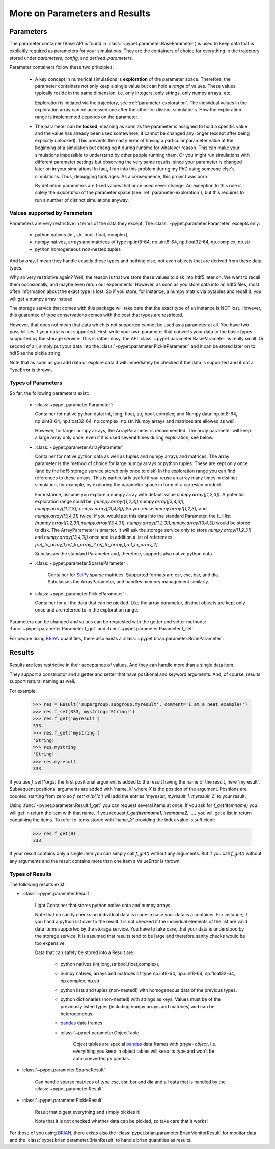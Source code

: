 
.. _more-on-parameters:

================================
More on Parameters and Results
================================

-----------------------------
Parameters
-----------------------------

The parameter container (Base API is found in :class:`~pypet.parameter.BaseParameter`)
is used to keep data that is explicitly required as parameters for your simulations.
They are the containers of choice for everything in the trajectory stored under *parameters*,
*config*, and *derived_parameters*.

Parameter containers follow these two principles:

 *  A key concept in numerical simulations is **exploration** of the parameter space. Therefore,
    the parameter containers not only keep a single value but can hold a *range*
    of values. These values typically reside in the same dimension, i.e. only integers, only
    strings, only numpy arrays, etc.

    Exploration is initiated via the trajectory, see :ref:`parameter-exploration`.
    The individual values in the exploration array can be accessed one after the other
    for distinct simulations.
    How the exploration range is implemented depends on the parameter.

 *  The parameter can be **locked**, meaning as soon as the parameter is assigned to hold a specific
    value and the value has already been used somewhere,
    it cannot be changed any longer (except after being explicitly unlocked).
    This prevents the nasty error of having a particular parameter value
    at the beginning of a simulation but changing it during runtime for whatever reason. This
    can make your simulations impossible to understand by other people running them.
    Or you might run simulations with different parameter settings but observing the
    very same results, since your parameter is changed later on in your simulations!
    In fact, I ran into this problem during my PhD using someone else's simulations.
    Thus, debugging took ages. As a consequence, this project was born.

    By definition parameters are fixed values that once used never change.
    An exception to this rule is solely the *exploration*
    of the parameter space (see :ref:`parameter-exploration`), but this
    requires to run a number of distinct simulations anyway.

^^^^^^^^^^^^^^^^^^^^^^^^^^^^^^^^^
Values supported by Parameters
^^^^^^^^^^^^^^^^^^^^^^^^^^^^^^^^^

Parameters are very restrictive in terms of the
data they except. The :class:`~pypet.parameter.Parameter` excepts only:

    * python natives (int, str, bool, float, complex),

    * numpy natives, arrays and matrices of type np.int8-64, np.uint8-64, np.float32-64,
      np.complex, np.str

    * python homogeneous non-nested tuples

And by *only*, I mean they handle exactly these types and nothing else, not even objects
that are derived from these data types.

Why so very restrictive again? Well, the reason is that we store these values to disk into
hdf5 later on. We want to recall them occasionally, and maybe even rerun our experiments.
However, as soon as you store data into an hdf5 files, most often information about the exact type
is lost. So if you store, for instance, a numpy matrix via pytables and recall it, you will get
a numpy array instead.

The storage service that comes with this package will take care
that the exact type of an instance is NOT lost. However, this guarantee of type conservations
comes with the cost that types are restricted.

However, that does not mean that data which is not supported cannot be used as a parameter at all.
You have two possibilities if your data is not supported. First, write your own parameter
that converts your data to the basic types supported by the storage service. This is rather easy,
the API :class:`~pypet.parameter.BaseParameter` is really small. Or second of all,
simply put your data into the :class:`~pypet.parameter.PickleParameter` and it can be stored later
on to hdf5 as the pickle string.

Note that as soon as you add data or explore data it will immediately be checked if the data
is supported and if not a TypeError is thrown.

^^^^^^^^^^^^^^^^^^^^^^^^^^^^^^^^^
Types of Parameters
^^^^^^^^^^^^^^^^^^^^^^^^^^^^^^^^^
So far, the following parameters exist:

 *  :class:`~pypet.parameter.Parameter`:

    Container for native python data: int, long, float, str, bool, complex; and
    Numpy data: np.int8-64, np.uint8-64, np.float32-64, np.complex, np.str.
    Numpy arrays and matrices are allowed as well.

    However, for larger numpy arrays, the ArrayParameter
    is recommended. The array parameter will keep a large array only once,
    even if it is used several
    times during exploration, see below.

 *  :class:`~pypet.parameter.ArrayParameter`

    Container for native python data as well as tuples and numpy arrays and matrices.
    The array parameter is the method of choice for large numpy arrays or python tuples.
    These are kept only once (and by the hdf5 storage service stored only once to disk)
    In the exploration range you can find references to these arrays. This is particularly
    useful if you reuse an array many times in distinct simulation, for example, by exploring
    the parameter space in form of a cartesian product.

    For instance, assume you explore a numpy array with default value
    `numpy.array([1,2,3])`.
    A potential exploration range could be: `[numpy.array([1,2,3]),numpy.array([3,4,3]),
    numpy.array([1,2,3]),numpy.array([3,4,3])]`
    So you reuse `numpy.array([1,2,3])` and `numpy.array([3,4,3])` twice. If you would
    put this data into the standard Parameter, the full list `[numpy.array([1,2,3]),numpy.array([3,4,3]),
    numpy.array([1,2,3]),numpy.array([3,4,3])` would be stored to disk.
    The ArrayParameter is smarter. It will ask the storage service only to store
    `numpy.array([1,2,3])` and `numpy.array([3,4,3])` once and in addition a list of references
    `[ref_to_array_1,ref_to_array_2,ref_to_array_1,ref_to_array_2]`.

    Subclasses the standard Parameter and, therefore, supports also native python data.


 * :class:`~pypet.parameter.SparseParameter`:

    Container for SciPy_ sparse matrices. Supported formats are csr, csc, bsr, and dia.
    Subclasses the ArrayParameter, and handles memory management similarly.

    .. _SciPy: http://docs.scipy.org/doc/scipy/reference/sparse.html

 *  :class:`~pypet.parameter.PickleParameter`:

    Container for all the data that can be pickled. Like the array parameter, distinct objects
    are kept only once and are referred to in the exploration range.

Parameters can be changed and values can be requested with the getter and setter methods:
:func:`~pypet.parameter.Parameter.f_get` and :func:`~pypet.parameter.Parameter.f_set`.

For people using BRIAN_ quantities, there also exists a
:class:`~pypet.brian.parameter.BrianParameter`.

.. _more-on-results:

------------------------------------
Results
------------------------------------

Results are less restrictive in their acceptance of values. And they can handle more than a
single data item.

They support a constructor and a getter and setter that have positional and keyword arguments.
And, of course, results support natural naming as well.

For example:

    >>> res = Result('supergroup.subgroup.myresult', comment='I am a neat example!')
    >>> res.f_set(333, mystring='String!')
    >>> res.f_get('myresult')
    333
    >>> res.f_get('mystring')
    'String!'
    >>> res.mystring
    'String!'
    >>> res.myresult
    333

If you use `f_set(*args)` the first positional argument is added to the result having the name
of the result, here 'myresult'. Subsequent positional arguments are added with 'name_X' where *X*
is the position of the argument. Positions are counted starting from zero so `f_set('a','b','c')`
will add the entries `'myresult, myresult_1, myresult_2'` to your result.

Using :func:`~pypet.parameter.Result.f_get` you can request several items at once.
If you ask for `f_get(itemname)` you will get in return the item with that name. If you
request `f_get(itemname1, itemname2, ....)` you will get a list in return containing the items.
To refer to items stored with 'name_X' providing the index value is sufficient:

    >>> res.f_get(0)
    333

If your result contains only a single item you can simply call `f_get()` without any arguments.
But if you call `f_get()` without any arguments and the result contains more than one item
a ValueError is thrown.

^^^^^^^^^^^^^^^^^^^^^^^^^^^^^^^^^
Types of Results
^^^^^^^^^^^^^^^^^^^^^^^^^^^^^^^^^

The following results exist:

* :class:`~pypet.parameter.Result`:

    Light Container that stores python native data and numpy arrays.

    Note that no sanity checks on individual data is made in case your data is a container.
    For instance, if you hand a python list over to the result it is not checked if the individual
    elements of the list are valid data items supported by the storage service.
    You have to take care, that your data is understood by the storage service.
    It is assumed that results tend to be large and therefore sanity checks would be too expensive.

    Data that can safely be stored into a Result are:

        * python natives (int,long,str,bool,float,complex),

        * numpy natives, arrays and matrices of type np.int8-64, np.uint8-64, np.float32-64,
          np.complex, np.str


        * python lists and tuples (non-nested!) with homogeneous data of the previous types.

        *
            python dictionaries (non-nested)  with strings as keys. Values must be of the
            previously listed types (including numpy arrays and matrices) and
            can be heterogeneous.

        * pandas_ data frames

        * :class:`~pypet.parameter.ObjectTable`

                Object tables are special pandas_ data frames with `dtype=object`, i.e. everything
                you keep in object tables will keep its type and won't be auto-converted py pandas.


* :class:`~pypet.parameter.SparseResult`

    Can handle sparse matrices of type csc, csr, bsr and dia and all data that is handled by
    the :class:`~pypet.parameter.Result`.

* :class:`~pypet.parameter.PickleResult`

    Result that digest everything and simply pickles it!

    Note that it is not checked whether data can be pickled, so take care that it works!


For those of you using BRIAN_, there exists also the
:class:`pypet.brian.parameter.BrianMonitorResult` for monitor data and the
:class:`pypet.brian.parameter.BrianResult` to handle brian quantities as results.


.. _BRIAN: http://briansimulator.org/

.. _pandas: http://pandas.pydata.org/pandas-docs/dev/index.html